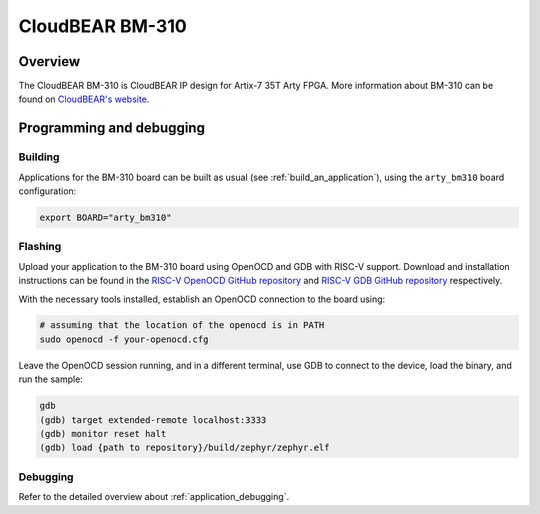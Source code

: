 .. _arty_bm310:

CloudBEAR BM-310
################

Overview
********

The CloudBEAR BM-310 is CloudBEAR IP design for Artix-7 35T Arty FPGA.
More information about BM-310 can be found on
`CloudBEAR's website <https://www.cloudbear.ru/bm_310.html>`_.

Programming and debugging
*************************

Building
========

Applications for the BM-310 board can be built as usual
(see :ref:`build_an_application`), using the ``arty_bm310`` board configuration:

.. code-block:: bash

   export BOARD="arty_bm310"

Flashing
========

Upload your application to the BM-310 board using OpenOCD
and GDB with RISC-V support.
Download and installation instructions can be found in the
`RISC-V OpenOCD GitHub repository
<https://github.com/riscv/riscv-openocd>`_ and
`RISC-V GDB GitHub repository
<https://github.com/riscv/riscv-binutils-gdb>`_ respectively.

With the necessary tools installed, establish an OpenOCD connection
to the board using:

.. code-block:: bash

   # assuming that the location of the openocd is in PATH
   sudo openocd -f your-openocd.cfg


Leave the OpenOCD session running, and in a different terminal,
use GDB to connect to the device, load the binary, and run the sample:

.. code-block:: console

   gdb
   (gdb) target extended-remote localhost:3333
   (gdb) monitor reset halt
   (gdb) load {path to repository}/build/zephyr/zephyr.elf

Debugging
=========

Refer to the detailed overview about :ref:`application_debugging`.

